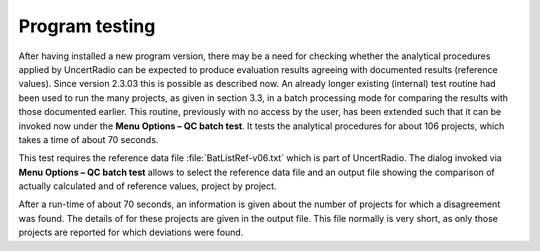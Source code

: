 Program testing
---------------

After having installed a new program version, there may be a need for
checking whether the analytical procedures applied by UncertRadio can be
expected to produce evaluation results agreeing with documented results
(reference values). Since version 2.3.03 this is possible as described
now. An already longer existing (internal) test routine had been used to
run the many projects, as given in section 3.3, in a batch processing
mode for comparing the results with those documented earlier.
This routine, previously with no access by the user, has been extended such
that it can be invoked now under the **Menu Options – QC batch test**.
It tests the analytical procedures for about 106 projects, which takes a
time of about 70 seconds.

This test requires the reference data file :file:`BatListRef-v06.txt`
which is part of UncertRadio. The dialog invoked
via **Menu Options – QC batch test** allows to select the reference data
file and an output file showing the comparison of actually calculated
and of reference values, project by project.

.. image:: /images/batch_test_dialog.png
    :align: center

After a run-time of about 70 seconds, an information is given about the
number of projects for which a disagreement was found. The details of
for these projects are given in the output file. This file normally is
very short, as only those projects are reported for which deviations
were found.